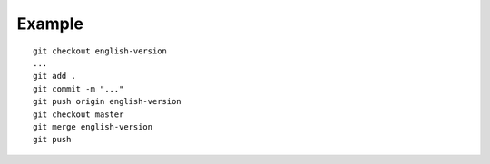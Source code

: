 Example
=======

::

    git checkout english-version
    ...
    git add .
    git commit -m "..."
    git push origin english-version
    git checkout master
    git merge english-version
    git push
